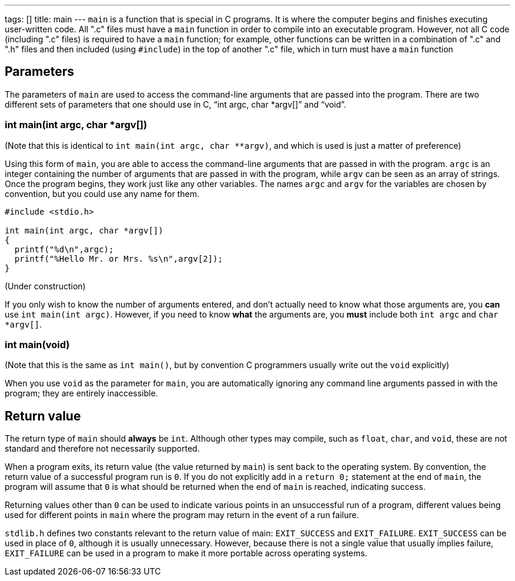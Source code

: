 ---
tags: []
title: main
---
`main` is a function that is special in C programs. It is where the
computer begins and finishes executing user-written code. All ".c" files
must have a `main` function in order to compile into an executable
program. However, not all C code (including ".c" files) is required to
have a `main` function; for example, other functions can be written in a
combination of ".c" and ".h" files and then included (using `#include`)
in the top of another ".c" file, which in turn must have a `main`
function

[[]]
Parameters
----------

The parameters of `main` are used to access the command-line arguments
that are passed into the program. There are two different sets of
parameters that one should use in C, "`int argc, char *argv[]`" and
"`void`".

[[]]
int main(int argc, char *argv[])
~~~~~~~~~~~~~~~~~~~~~~~~~~~~~~~~

(Note that this is identical to `int main(int argc, char **argv)`, and
which is used is just a matter of preference)

Using this form of `main`, you are able to access the command-line
arguments that are passed in with the program. `argc` is an integer
containing the number of arguments that are passed in with the program,
while `argv` can be seen as an array of strings. Once the program
begins, they work just like any other variables. The names `argc` and
`argv` for the variables are chosen by convention, but you could use any
name for them.

[code,c]
--------------------------------------------
#include <stdio.h>

int main(int argc, char *argv[])
{
  printf("%d\n",argc);
  printf("%Hello Mr. or Mrs. %s\n",argv[2]);
}
--------------------------------------------

(Under construction)

If you only wish to know the number of arguments entered, and don't
actually need to know what those arguments are, you *can* use
`int main(int argc)`. However, if you need to know *what* the arguments
are, you *must* include both `int argc` and `char *argv[]`.

[[]]
int main(void)
~~~~~~~~~~~~~~

(Note that this is the same as `int main()`, but by convention C
programmers usually write out the `void` explicitly)

When you use `void` as the parameter for `main`, you are automatically
ignoring any command line arguments passed in with the program; they are
entirely inaccessible.

[[]]
Return value
------------

The return type of `main` should *always* be `int`. Although other types
may compile, such as `float`, `char`, and `void`, these are not standard
and therefore not necessarily supported.

When a program exits, its return value (the value returned by `main`) is
sent back to the operating system. By convention, the return value of a
successful program run is `0`. If you do not explicitly add in a
`return 0;` statement at the end of `main`, the program will assume that
`0` is what should be returned when the end of `main` is reached,
indicating success.

Returning values other than `0` can be used to indicate various points
in an unsuccessful run of a program, different values being used for
different points in `main` where the program may return in the event of
a run failure.

`stdlib.h` defines two constants relevant to the return value of main:
`EXIT_SUCCESS` and `EXIT_FAILURE`. `EXIT_SUCCESS` can be used in place
of `0`, although it is usually unnecessary. However, because there is
not a single value that usually implies failure, `EXIT_FAILURE` can be
used in a program to make it more portable across operating systems.
